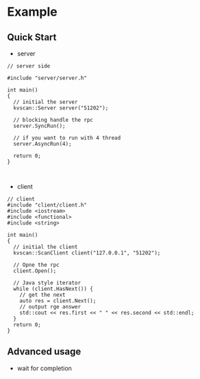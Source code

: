 * Example
** Quick Start
- server
#+BEGIN_SRC c++
  // server side

  #include "server/server.h"

  int main()
  {
    // initial the server
    kvscan::Server server("51202");

    // blocking handle the rpc
    server.SyncRun();

    // if you want to run with 4 thread
    server.AsyncRun(4);
  
    return 0;
  }


#+END_SRC

- client
#+BEGIN_SRC c++
// client
#include "client/client.h"
#include <iostream>
#include <functional>
#include <string>

int main()
{
  // initial the client
  kvscan::ScanClient client("127.0.0.1", "51202");

  // Opne the rpc
  client.Open();

  // Java style iterator
  while (client.HasNext()) {
    // get the next
    auto res = client.Next();
    // output rge answer
    std::cout << res.first << " " << res.second << std::endl;
  }
  return 0;
}
#+END_SRC

** Advanced usage
- wait for completion

